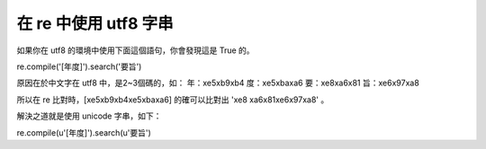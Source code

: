 在 re 中使用 utf8 字串
================================================================================

如果你在 utf8 的環境中使用下面這個語句，你會發現這是 True 的。

re.compile('[年度]').search('要旨')

原因在於中文字在 utf8 中，是2~3個碼的，如：
年：\xe5\xb9\xb4
度：\xe5\xba\xa6
要：\xe8\xa6\x81
旨：\xe6\x97\xa8

所以在 re 比對時，[\xe5\xb9\xb4\xe5\xba\xa6] 的確可以比對出 '\xe8 \xa6\x81\xe6\x97\xa8' 。

解決之道就是使用 unicode 字串，如下：

re.compile(u'[年度]').search(u'要旨')

.. author:: default
.. categories:: chinese
.. tags:: regular expression, python
.. comments::